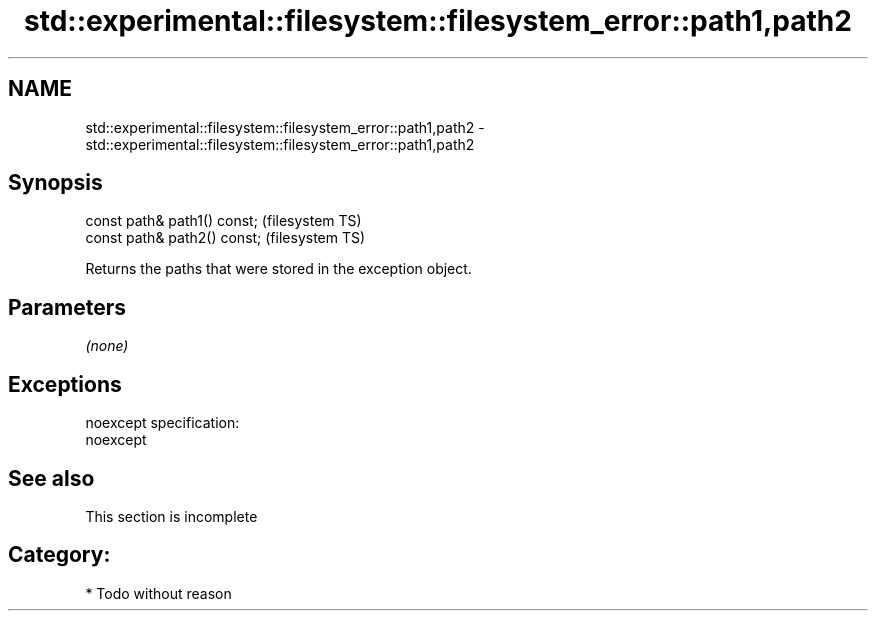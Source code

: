 .TH std::experimental::filesystem::filesystem_error::path1,path2 3 "Nov 25 2015" "2.0 | http://cppreference.com" "C++ Standard Libary"
.SH NAME
std::experimental::filesystem::filesystem_error::path1,path2 \- std::experimental::filesystem::filesystem_error::path1,path2

.SH Synopsis
   const path& path1() const;  (filesystem TS)
   const path& path2() const;  (filesystem TS)

   Returns the paths that were stored in the exception object.

.SH Parameters

   \fI(none)\fP

.SH Exceptions

   noexcept specification:  
   noexcept
     

.SH See also

    This section is incomplete

.SH Category:

     * Todo without reason
